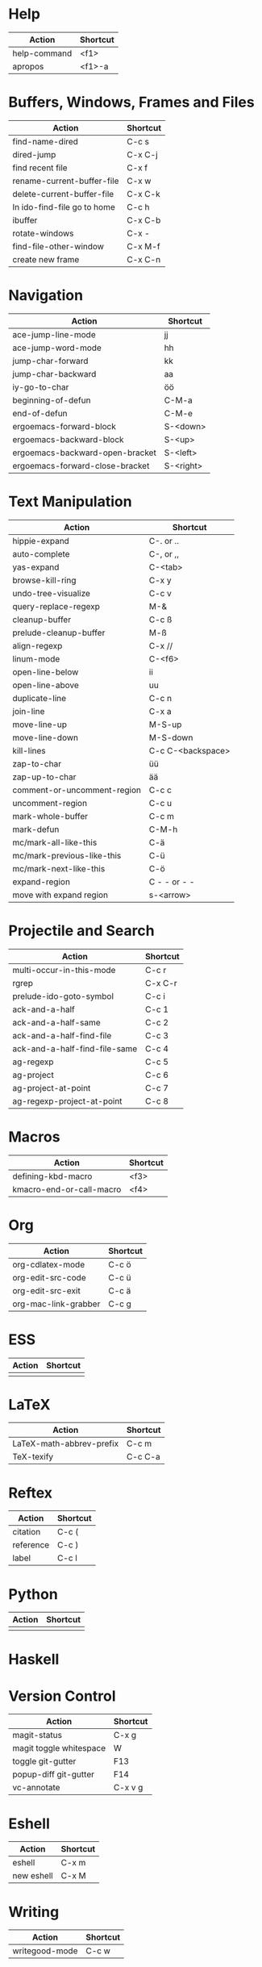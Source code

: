#+TITLE: \color{statblue}{Emacs Shortcuts}
#+AUTHOR: \color{statblue}Ronert Obst
#+DATE: \color{statblue}\today
#+LATEX_CMD: xelatex
#+LaTeX_CLASS: rcalibri
#+LaTeX_CLASS_OPTIONS: [english]
* Help
| *Action*                      | *Shortcut* |
|-----------------------------+----------|
| help-command                | <f1>     |
| apropos                     | <f1>-a   |
* Buffers, Windows, Frames and Files
| *Action*                      | *Shortcut* |
|-----------------------------+----------|
| find-name-dired             | C-c s    |
| dired-jump                  | C-x C-j  |
| find recent file            | C-x f    |
| rename-current-buffer-file  | C-x w    |
| delete-current-buffer-file  | C-x C-k  |
| In ido-find-file go to home | C-c h    |
|-----------------------------+----------|
| ibuffer                     | C-x C-b  |
|-----------------------------+----------|
| rotate-windows              | C-x -    |
| find-file-other-window      | C-x M-f  |
|-----------------------------+----------|
| create new frame            | C-x C-n  |
* Navigation
| *Action*                          | *Shortcut*  |
|---------------------------------+-----------|
| ace-jump-line-mode              | jj        |
| ace-jump-word-mode              | hh        |
| jump-char-forward               | kk        |
| jump-char-backward              | aa        |
| iy-go-to-char                   | öö        |
| beginning-of-defun              | C-M-a     |
| end-of-defun                    | C-M-e     |
|---------------------------------+-----------|
| ergoemacs-forward-block         | S-<down>  |
| ergoemacs-backward-block        | S-<up>    |
| ergoemacs-backward-open-bracket | S-<left>  |
| ergoemacs-forward-close-bracket | S-<right> |
* Text Manipulation
| *Action*                    | *Shortcut*        |
|-----------------------------+-------------------|
| hippie-expand               | C-. or ..         |
| auto-complete               | C-, or ,,         |
| yas-expand                  | C-<tab>           |
| browse-kill-ring            | C-x y             |
| undo-tree-visualize         | C-c v             |
| query-replace-regexp        | M-&               |
| cleanup-buffer              | C-c ß             |
| prelude-cleanup-buffer      | M-ß               |
| align-regexp                | C-x //            |
| linum-mode                  | C-<f6>            |
|-----------------------------+-------------------|
| open-line-below             | ii                |
| open-line-above             | uu                |
| duplicate-line              | C-c n             |
| join-line                   | C-x a             |
| move-line-up                | M-S-up            |
| move-line-down              | M-S-down          |
| kill-lines                  | C-c C-<backspace> |
|-----------------------------+-------------------|
| zap-to-char                 | üü                |
| zap-up-to-char              | ää                |
|-----------------------------+-------------------|
| comment-or-uncomment-region | C-c c             |
| uncomment-region            | C-c u             |
|-----------------------------+-------------------|
| mark-whole-buffer           | C-c m             |
| mark-defun                  | C-M-h             |
| mc/mark-all-like-this       | C-ä               |
| mc/mark-previous-like-this  | C-ü               |
| mc/mark-next-like-this      | C-ö               |
| expand-region               | C - - or - -      |
| move with expand region     | s-<arrow>         |
* Projectile and Search
| *Action*                        | *Shortcut* |
|-------------------------------+----------|
| multi-occur-in-this-mode      | C-c r    |
| rgrep                         | C-x C-r  |
| prelude-ido-goto-symbol       | C-c i    |
|-------------------------------+----------|
| ack-and-a-half                | C-c 1    |
| ack-and-a-half-same           | C-c 2    |
| ack-and-a-half-find-file      | C-c 3    |
| ack-and-a-half-find-file-same | C-c 4    |
|-------------------------------+----------|
| ag-regexp                     | C-c 5    |
| ag-project                    | C-c 6    |
| ag-project-at-point           | C-c 7    |
| ag-regexp-project-at-point    | C-c 8    |
* Macros
| *Action*                   | *Shortcut*          |
|--------------------------+-------------------|
| defining-kbd-macro       | <f3>              |
| kmacro-end-or-call-macro | <f4>              |
* Org
| *Action*               | *Shortcut* |
|----------------------+----------|
| org-cdlatex-mode     | C-c ö    |
| org-edit-src-code    | C-c ü    |
| org-edit-src-exit    | C-c ä    |
| org-mac-link-grabber | C-c g    |
* ESS
| *Action* | *Shortcut* |
|--------+----------|
|        |          |
* LaTeX
| *Action*                   | *Shortcut* |
|--------------------------+----------|
| LaTeX-math-abbrev-prefix | C-c m    |
| TeX-texify               | C-c C-a  |
* Reftex
| *Action*    | *Shortcut* |
|-----------+----------|
| citation  | C-c (    |
| reference | C-c )    |
| label     | C-c l    |
* Python
| *Action* | *Shortcut* |
|--------+----------|
|        |          |
* Haskell
* Version Control
| *Action*                  | *Shortcut* |
|-------------------------+----------|
| magit-status            | C-x g    |
| magit toggle whitespace | W        |
| toggle git-gutter       | F13      |
| popup-diff git-gutter   | F14      |
| vc-annotate             | C-x v g  |
* Eshell
| *Action*     | *Shortcut* |
|------------+----------|
| eshell     | C-x m    |
| new eshell | C-x M    |
* Writing
| *Action*                   | *Shortcut*          |
|--------------------------+-------------------|
| writegood-mode           | C-c w             |
